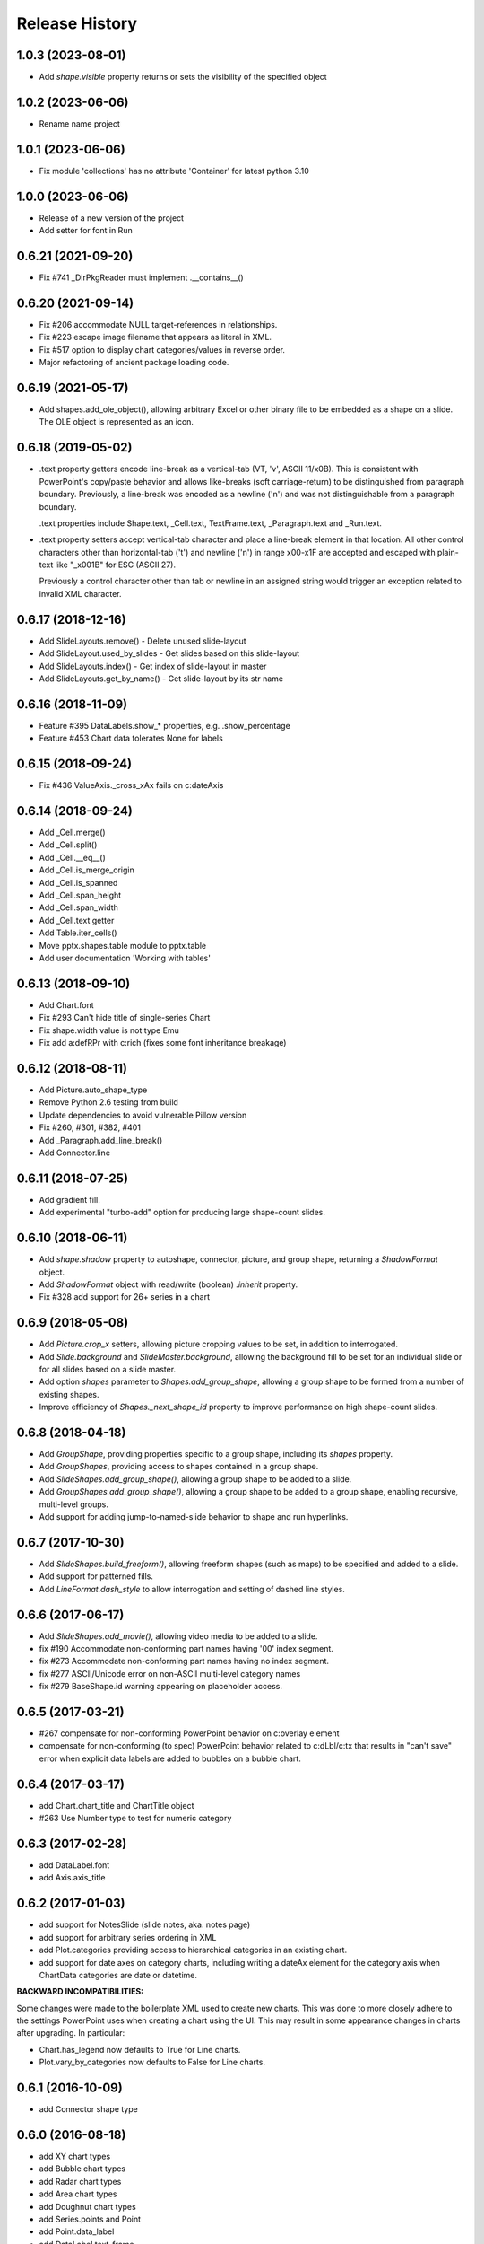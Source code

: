 .. :changelog:

Release History
---------------


1.0.3 (2023-08-01)
+++++++++++++++++++

- Add `shape.visible` property returns or sets the visibility of the specified object


1.0.2 (2023-06-06)
+++++++++++++++++++

- Rename name project


1.0.1 (2023-06-06)
+++++++++++++++++++

- Fix module 'collections' has no attribute 'Container' for latest python 3.10


1.0.0 (2023-06-06)
+++++++++++++++++++

- Release of a new version of the project
- Add setter for font in Run


0.6.21 (2021-09-20)
+++++++++++++++++++

- Fix #741 _DirPkgReader must implement .__contains__()


0.6.20 (2021-09-14)
+++++++++++++++++++

- Fix #206 accommodate NULL target-references in relationships.
- Fix #223 escape image filename that appears as literal in XML.
- Fix #517 option to display chart categories/values in reverse order.
- Major refactoring of ancient package loading code.


0.6.19 (2021-05-17)
+++++++++++++++++++

- Add shapes.add_ole_object(), allowing arbitrary Excel or other binary file to be
  embedded as a shape on a slide. The OLE object is represented as an icon.


0.6.18 (2019-05-02)
+++++++++++++++++++

- .text property getters encode line-break as a vertical-tab (VT, '\v', ASCII 11/x0B).
  This is consistent with PowerPoint's copy/paste behavior and allows like-breaks (soft
  carriage-return) to be distinguished from paragraph boundary. Previously, a line-break
  was encoded as a newline ('\n') and was not distinguishable from a paragraph boundary.

  .text properties include Shape.text, _Cell.text, TextFrame.text, _Paragraph.text and
  _Run.text.

- .text property setters accept vertical-tab character and place a line-break element in
  that location. All other control characters other than horizontal-tab ('\t') and
  newline ('\n') in range \x00-\x1F are accepted and escaped with plain-text like
  "_x001B" for ESC (ASCII 27).

  Previously a control character other than tab or newline in an assigned string would
  trigger an exception related to invalid XML character.


0.6.17 (2018-12-16)
+++++++++++++++++++

- Add SlideLayouts.remove() - Delete unused slide-layout
- Add SlideLayout.used_by_slides - Get slides based on this slide-layout
- Add SlideLayouts.index() - Get index of slide-layout in master
- Add SlideLayouts.get_by_name() - Get slide-layout by its str name


0.6.16 (2018-11-09)
+++++++++++++++++++

- Feature #395 DataLabels.show_* properties, e.g. .show_percentage
- Feature #453 Chart data tolerates None for labels


0.6.15 (2018-09-24)
+++++++++++++++++++

- Fix #436 ValueAxis._cross_xAx fails on c:dateAxis


0.6.14 (2018-09-24)
+++++++++++++++++++

- Add _Cell.merge()
- Add _Cell.split()
- Add _Cell.__eq__()
- Add _Cell.is_merge_origin
- Add _Cell.is_spanned
- Add _Cell.span_height
- Add _Cell.span_width
- Add _Cell.text getter
- Add Table.iter_cells()
- Move pptx.shapes.table module to pptx.table
- Add user documentation 'Working with tables'


0.6.13 (2018-09-10)
+++++++++++++++++++

- Add Chart.font
- Fix #293 Can't hide title of single-series Chart
- Fix shape.width value is not type Emu
- Fix add a:defRPr with c:rich (fixes some font inheritance breakage)


0.6.12 (2018-08-11)
+++++++++++++++++++

- Add Picture.auto_shape_type
- Remove Python 2.6 testing from build
- Update dependencies to avoid vulnerable Pillow version
- Fix #260, #301, #382, #401
- Add _Paragraph.add_line_break()
- Add Connector.line


0.6.11 (2018-07-25)
+++++++++++++++++++

- Add gradient fill.
- Add experimental "turbo-add" option for producing large shape-count slides.


0.6.10 (2018-06-11)
+++++++++++++++++++

- Add `shape.shadow` property to autoshape, connector, picture, and group
  shape, returning a `ShadowFormat` object.
- Add `ShadowFormat` object with read/write (boolean) `.inherit` property.
- Fix #328 add support for 26+ series in a chart


0.6.9 (2018-05-08)
++++++++++++++++++

- Add `Picture.crop_x` setters, allowing picture cropping values to be set,
  in addition to interrogated.
- Add `Slide.background` and `SlideMaster.background`, allowing the
  background fill to be set for an individual slide or for all slides based
  on a slide master.
- Add option `shapes` parameter to `Shapes.add_group_shape`, allowing a group
  shape to be formed from a number of existing shapes.
- Improve efficiency of `Shapes._next_shape_id` property to improve
  performance on high shape-count slides.


0.6.8 (2018-04-18)
++++++++++++++++++

- Add `GroupShape`, providing properties specific to a group shape, including
  its `shapes` property.
- Add `GroupShapes`, providing access to shapes contained in a group shape.
- Add `SlideShapes.add_group_shape()`, allowing a group shape to be added to
  a slide.
- Add `GroupShapes.add_group_shape()`, allowing a group shape to be added to
  a group shape, enabling recursive, multi-level groups.
- Add support for adding jump-to-named-slide behavior to shape and run
  hyperlinks.


0.6.7 (2017-10-30)
++++++++++++++++++

- Add `SlideShapes.build_freeform()`, allowing freeform shapes (such as maps)
  to be specified and added to a slide.
- Add support for patterned fills.
- Add `LineFormat.dash_style` to allow interrogation and setting of dashed
  line styles.


0.6.6 (2017-06-17)
++++++++++++++++++

- Add `SlideShapes.add_movie()`, allowing video media to be added to a slide.

- fix #190 Accommodate non-conforming part names having '00' index segment.
- fix #273 Accommodate non-conforming part names having no index segment.
- fix #277 ASCII/Unicode error on non-ASCII multi-level category names
- fix #279 BaseShape.id warning appearing on placeholder access.


0.6.5 (2017-03-21)
++++++++++++++++++

- #267 compensate for non-conforming PowerPoint behavior on c:overlay element

- compensate for non-conforming (to spec) PowerPoint behavior related to
  c:dLbl/c:tx that results in "can't save" error when explicit data labels
  are added to bubbles on a bubble chart.


0.6.4 (2017-03-17)
++++++++++++++++++

- add Chart.chart_title and ChartTitle object
- #263 Use Number type to test for numeric category


0.6.3 (2017-02-28)
++++++++++++++++++

- add DataLabel.font
- add Axis.axis_title


0.6.2 (2017-01-03)
++++++++++++++++++

- add support for NotesSlide (slide notes, aka. notes page)
- add support for arbitrary series ordering in XML
- add Plot.categories providing access to hierarchical categories in an
  existing chart.
- add support for date axes on category charts, including writing a dateAx
  element for the category axis when ChartData categories are date or
  datetime.

**BACKWARD INCOMPATIBILITIES:**

Some changes were made to the boilerplate XML used to create new charts. This
was done to more closely adhere to the settings PowerPoint uses when creating
a chart using the UI. This may result in some appearance changes in charts
after upgrading. In particular:

* Chart.has_legend now defaults to True for Line charts.
* Plot.vary_by_categories now defaults to False for Line charts.


0.6.1 (2016-10-09)
++++++++++++++++++

- add Connector shape type


0.6.0 (2016-08-18)
++++++++++++++++++

- add XY chart types
- add Bubble chart types
- add Radar chart types
- add Area chart types
- add Doughnut chart types
- add Series.points and Point
- add Point.data_label
- add DataLabel.text_frame
- add DataLabel.position
- add Axis.major_gridlines
- add ChartFormat with .fill and .line
- add Axis.format (fill and line formatting)
- add ValueAxis.crosses and .crosses_at
- add Point.format (fill and line formatting)
- add Slide.slide_id
- add Slides.get() (by slide id)
- add Font.language_id
- support blank (None) data points in created charts
- add Series.marker
- add Point.marker
- add Marker.format, .style, and .size


0.5.8 (2015-11-27)
++++++++++++++++++

- add Shape.click_action (hyperlink on shape)
- fix: #128 Chart cat and ser names not escaped
- fix: #153 shapes.title raises on no title shape
- fix: #170 remove seek(0) from Image.from_file()


0.5.7 (2015-01-17)
++++++++++++++++++

- add PicturePlaceholder with .insert_picture() method
- add TablePlaceholder with .insert_table() method
- add ChartPlaceholder with .insert_chart() method
- add Picture.image property, returning Image object
- add Picture.crop_left, .crop_top, .crop_right, and .crop_bottom
- add Shape.placeholder_format and PlaceholderFormat object

**BACKWARD INCOMPATIBILITIES:**

Shape.shape_type is now unconditionally `MSO_SHAPE_TYPE.PLACEHOLDER` for all
placeholder shapes. Previously, some placeholder shapes reported
`MSO_SHAPE_TYPE.AUTO_SHAPE`, `MSO_SHAPE_TYPE.CHART`,
`MSO_SHAPE_TYPE.PICTURE`, or `MSO_SHAPE_TYPE.TABLE` for that property.


0.5.6 (2014-12-06)
++++++++++++++++++

- fix #138 - UnicodeDecodeError in setup.py on Windows 7 Python 3.4


0.5.5 (2014-11-17)
++++++++++++++++++

- feature #51 - add Python 3 support


0.5.4 (2014-11-15)
++++++++++++++++++

- feature #43 - image native size in shapes.add_picture() is now calculated
  based on DPI attribute in image file, if present, defaulting to 72 dpi.
- feature #113 - Add Paragraph.space_before, Paragraph.space_after, and
  Paragraph.line_spacing


0.5.3 (2014-11-09)
++++++++++++++++++

- add experimental feature TextFrame.fit_text()


0.5.2 (2014-10-26)
++++++++++++++++++

- fix #127 - Shape.text_frame fails on shape having no txBody


0.5.1 (2014-09-22)
++++++++++++++++++

- feature #120 - add Shape.rotation
- feature #97 - add Font.underline
- issue #117 - add BMP image support
- issue #95 - add BaseShape.name setter
- issue #107 - all .text properties should return unicode, not str
- feature #106 - add .text getters to Shape, TextFrame, and Paragraph

- Rename Shape.textframe to Shape.text_frame.
  **Shape.textframe property (by that name) is deprecated.**


0.5.0 (2014-09-13)
++++++++++++++++++

- Add support for creating and manipulating bar, column, line, and pie charts
- Major refactoring of XML layer (oxml)
- Rationalized graphical object shape access
  **Note backward incompatibilities below**

**BACKWARD INCOMPATIBILITIES:**

A table is no longer treated as a shape. Rather it is a graphical object
contained in a GraphicFrame shape, as are Chart and SmartArt objects.

Example::

    table = shapes.add_table(...)

    # becomes

    graphic_frame = shapes.add_table(...)
    table = graphic_frame.table

    # or

    table = shapes.add_table(...).table

As the enclosing shape, the id, name, shape type, position, and size are
attributes of the enclosing GraphicFrame object.

The contents of a GraphicFrame shape can be identified using three available
properties on a shape: has_table, has_chart, and has_smart_art. The enclosed
graphical object is obtained using the properties GraphicFrame.table and
GraphicFrame.chart. SmartArt is not yet supported. Accessing one of these
properties on a GraphicFrame not containing the corresponding object raises
an exception.


0.4.2 (2014-04-29)
++++++++++++++++++

- fix: issue #88 -- raises on supported image file having uppercase extension
- fix: issue #89 -- raises on add_slide() where non-contiguous existing ids


0.4.1 (2014-04-29)
++++++++++++++++++

- Rename Presentation.slidemasters to Presentation.slide_masters.
  Presentation.slidemasters property is deprecated.
- Rename Presentation.slidelayouts to Presentation.slide_layouts.
  Presentation.slidelayouts property is deprecated.
- Rename SlideMaster.slidelayouts to SlideMaster.slide_layouts.
  SlideMaster.slidelayouts property is deprecated.
- Rename SlideLayout.slidemaster to SlideLayout.slide_master.
  SlideLayout.slidemaster property is deprecated.
- Rename Slide.slidelayout to Slide.slide_layout. Slide.slidelayout property
  is deprecated.
- Add SlideMaster.shapes to access shapes on slide master.
- Add SlideMaster.placeholders to access placeholder shapes on slide master.
- Add _MasterPlaceholder class.
- Add _LayoutPlaceholder class with position and size inheritable from master
  placeholder.
- Add _SlidePlaceholder class with position and size inheritable from layout
  placeholder.
- Add Table.left, top, width, and height read/write properties.
- Add rudimentary GroupShape with left, top, width, and height properties.
- Add rudimentary Connector with left, top, width, and height properties.
- Add TextFrame.auto_size property.
- Add Presentation.slide_width and .slide_height read/write properties.
- Add LineFormat class providing access to read and change line color and
  width.
- Add AutoShape.line
- Add Picture.line

- Rationalize enumerations. **Note backward incompatibilities below**

**BACKWARD INCOMPATIBILITIES:**

The following enumerations were moved/renamed during the rationalization of
enumerations:

- ``pptx.enum.MSO_COLOR_TYPE`` --> ``pptx.enum.dml.MSO_COLOR_TYPE``
- ``pptx.enum.MSO_FILL`` --> ``pptx.enum.dml.MSO_FILL``
- ``pptx.enum.MSO_THEME_COLOR`` --> ``pptx.enum.dml.MSO_THEME_COLOR``
- ``pptx.constants.MSO.ANCHOR_*`` --> ``pptx.enum.text.MSO_ANCHOR.*``
- ``pptx.constants.MSO_SHAPE`` --> ``pptx.enum.shapes.MSO_SHAPE``
- ``pptx.constants.PP.ALIGN_*`` --> ``pptx.enum.text.PP_ALIGN.*``
- ``pptx.constants.MSO.{SHAPE_TYPES}`` -->
  ``pptx.enum.shapes.MSO_SHAPE_TYPE.*``

Documentation for all enumerations is available in the Enumerations section
of the User Guide.


0.3.2 (2014-02-07)
++++++++++++++++++

- Hotfix: issue #80 generated presentations fail to load in Keynote and other
  Apple applications


0.3.1 (2014-01-10)
++++++++++++++++++

- Hotfix: failed to load certain presentations containing images with
  uppercase extension


0.3.0 (2013-12-12)
++++++++++++++++++

- Add read/write font color property supporting RGB, theme color, and inherit
  color types
- Add font typeface and italic support
- Add text frame margins and word-wrap
- Add support for external relationships, e.g. linked spreadsheet
- Add hyperlink support for text run in shape and table cell
- Add fill color and brightness for shape and table cell, fill can also be set
  to transparent (no fill)
- Add read/write position and size properties to shape and picture
- Replace PIL dependency with Pillow
- Restructure modules to better suit size of library


0.2.6 (2013-06-22)
++++++++++++++++++

- Add read/write access to core document properties
- Hotfix to accomodate connector shapes in _AutoShapeType
- Hotfix to allow customXml parts to load when present


0.2.5 (2013-06-11)
++++++++++++++++++

- Add paragraph alignment property (left, right, centered, etc.)
- Add vertical alignment within table cell (top, middle, bottom)
- Add table cell margin properties
- Add table boolean properties: first column (row header), first row (column
  headings), last row (for e.g. totals row), last column (for e.g. row
  totals), horizontal banding, and vertical banding.
- Add support for auto shape adjustment values, e.g. change radius of corner
  rounding on rounded rectangle, position of callout arrow, etc.


0.2.4 (2013-05-16)
++++++++++++++++++

- Add support for auto shapes (e.g. polygons, flowchart symbols, etc.)


0.2.3 (2013-05-05)
++++++++++++++++++

- Add support for table shapes
- Add indentation support to textbox shapes, enabling multi-level bullets on
  bullet slides.


0.2.2 (2013-03-25)
++++++++++++++++++

- Add support for opening and saving a presentation from/to a file-like
  object.
- Refactor XML handling to use lxml objectify


0.2.1 (2013-02-25)
++++++++++++++++++

- Add support for Python 2.6
- Add images from a stream (e.g. StringIO) in addition to a path, allowing
  images retrieved from a database or network resource to be inserted without
  saving first.
- Expand text methods to accept unicode and UTF-8 encoded 8-bit strings.
- Fix potential install bug triggered by importing ``__version__`` from
  package ``__init__.py`` file.


0.2.0 (2013-02-10)
++++++++++++++++++

First non-alpha release with basic capabilities:

- open presentation/template or use built-in default template
- add slide
- set placeholder text (e.g. bullet slides)
- add picture
- add text box

